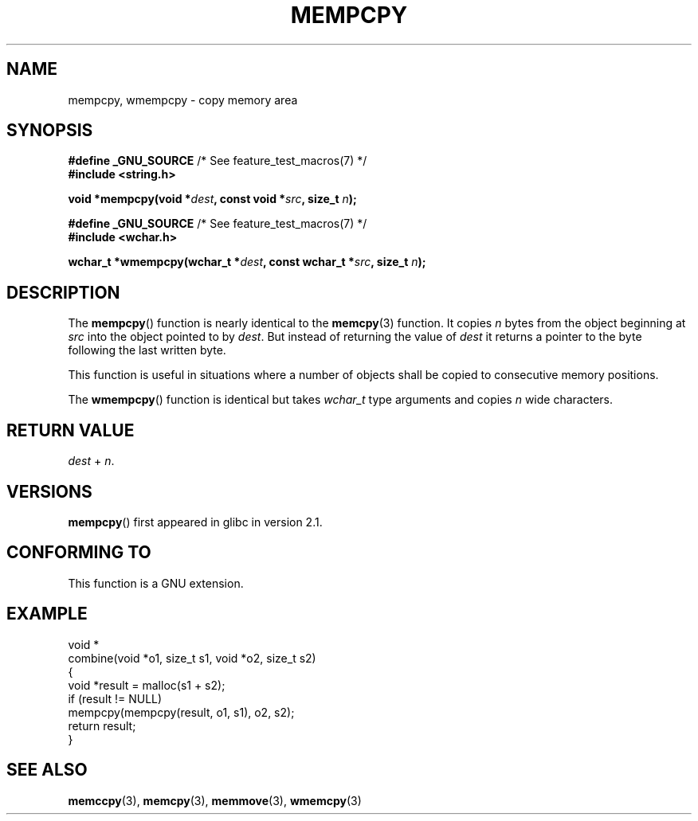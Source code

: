 .\" Copyright 2002 Walter Harms (walter.harms@informatik.uni-oldenburg.de)
.\" %%%LICENSE_START(GPL_NOVERSION_ONELINE)
.\" Distributed under GPL
.\" %%%LICENSE_END
.\" Heavily based on glibc infopages, copyright Free Software Foundation
.\"
.\" aeb, 2003, polished a little
.TH MEMPCPY 3 2008-08-12 "GNU" "Linux Programmer's Manual"
.SH NAME
mempcpy, wmempcpy  \- copy memory area
.SH SYNOPSIS
.nf
.BR "#define _GNU_SOURCE" "         /* See feature_test_macros(7) */"
.br
.B #include <string.h>
.sp
.BI "void *mempcpy(void *" dest ", const void *" src ", size_t " n );
.sp
.BR "#define _GNU_SOURCE" "         /* See feature_test_macros(7) */"
.br
.B #include <wchar.h>
.sp
.BI "wchar_t *wmempcpy(wchar_t *" dest ", const wchar_t *" src ", size_t " n );
.fi
.SH DESCRIPTION
The
.BR mempcpy ()
function is nearly identical to the
.BR memcpy (3)
function.
It copies
.I n
bytes from the object beginning at
.I src
into the object pointed to by
.IR dest .
But instead of returning the value of
.I dest
it returns a pointer to the byte following the last written byte.
.PP
This function is useful in situations where a number of objects
shall be copied to consecutive memory positions.
.PP
The
.BR wmempcpy ()
function is identical but takes
.I wchar_t
type arguments and copies
.I n
wide characters.
.SH RETURN VALUE
\fIdest\fP + \fIn\fP.
.SH VERSIONS
.BR mempcpy ()
first appeared in glibc in version 2.1.
.SH CONFORMING TO
This function is a GNU extension.
.SH EXAMPLE
.nf
void *
combine(void *o1, size_t s1, void *o2, size_t s2)
{
    void *result = malloc(s1 + s2);
    if (result != NULL)
        mempcpy(mempcpy(result, o1, s1), o2, s2);
    return result;
}
.fi
.SH SEE ALSO
.BR memccpy (3),
.BR memcpy (3),
.BR memmove (3),
.BR wmemcpy (3)
